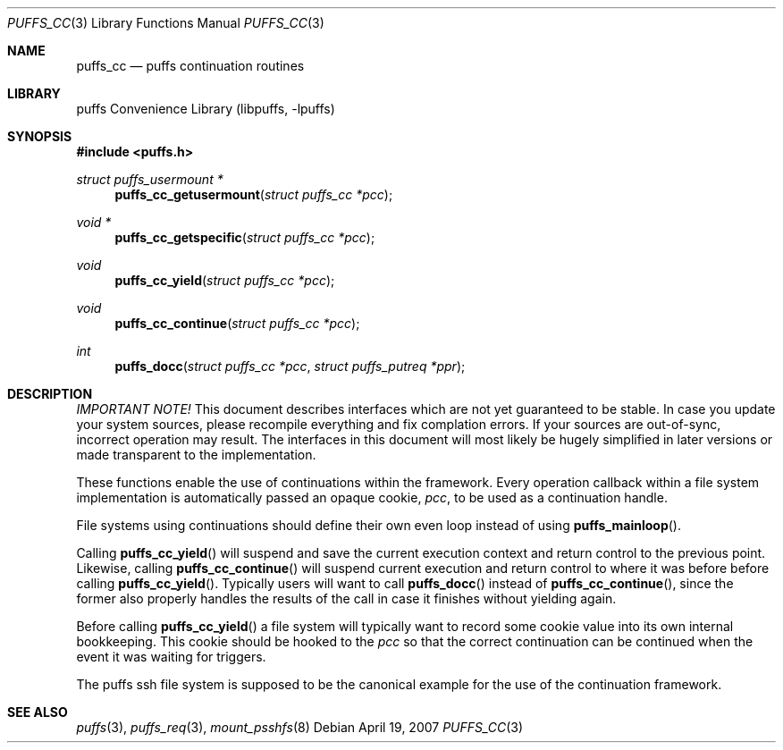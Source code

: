 .\"	$NetBSD: puffs_cc.3,v 1.4 2007/04/19 14:45:03 pooka Exp $
.\"
.\" Copyright (c) 2007 Antti Kantee.  All rights reserved.
.\"
.\" Redistribution and use in source and binary forms, with or without
.\" modification, are permitted provided that the following conditions
.\" are met:
.\" 1. Redistributions of source code must retain the above copyright
.\"    notice, this list of conditions and the following disclaimer.
.\" 2. Redistributions in binary form must reproduce the above copyright
.\"    notice, this list of conditions and the following disclaimer in the
.\"    documentation and/or other materials provided with the distribution.
.\"
.\" THIS SOFTWARE IS PROVIDED BY THE AUTHOR AND CONTRIBUTORS ``AS IS'' AND
.\" ANY EXPRESS OR IMPLIED WARRANTIES, INCLUDING, BUT NOT LIMITED TO, THE
.\" IMPLIED WARRANTIES OF MERCHANTABILITY AND FITNESS FOR A PARTICULAR PURPOSE
.\" ARE DISCLAIMED.  IN NO EVENT SHALL THE AUTHOR OR CONTRIBUTORS BE LIABLE
.\" FOR ANY DIRECT, INDIRECT, INCIDENTAL, SPECIAL, EXEMPLARY, OR CONSEQUENTIAL
.\" DAMAGES (INCLUDING, BUT NOT LIMITED TO, PROCUREMENT OF SUBSTITUTE GOODS
.\" OR SERVICES; LOSS OF USE, DATA, OR PROFITS; OR BUSINESS INTERRUPTION)
.\" HOWEVER CAUSED AND ON ANY THEORY OF LIABILITY, WHETHER IN CONTRACT, STRICT
.\" LIABILITY, OR TORT (INCLUDING NEGLIGENCE OR OTHERWISE) ARISING IN ANY WAY
.\" OUT OF THE USE OF THIS SOFTWARE, EVEN IF ADVISED OF THE POSSIBILITY OF
.\" SUCH DAMAGE.
.\"
.Dd April 19, 2007
.Dt PUFFS_CC 3
.Os
.Sh NAME
.Nm puffs_cc
.Nd puffs continuation routines
.Sh LIBRARY
.Lb libpuffs
.Sh SYNOPSIS
.In puffs.h
.Ft struct puffs_usermount *
.Fn puffs_cc_getusermount "struct puffs_cc *pcc"
.Ft void *
.Fn puffs_cc_getspecific "struct puffs_cc *pcc"
.Ft void
.Fn puffs_cc_yield "struct puffs_cc *pcc"
.Ft void
.Fn puffs_cc_continue "struct puffs_cc *pcc"
.Ft int
.Fn puffs_docc "struct puffs_cc *pcc" "struct puffs_putreq *ppr"
.Sh DESCRIPTION
.Em IMPORTANT NOTE!
This document describes interfaces which are not yet guaranteed to be
stable.
In case you update your system sources, please recompile everything
and fix complation errors.
If your sources are out-of-sync, incorrect operation may result.
The interfaces in this document will most likely be hugely simplified
in later versions or made transparent to the implementation.
.Pp
These functions enable the use of continuations within the framework.
Every operation callback within a file system implementation is
automatically passed an opaque cookie,
.Va pcc ,
to be used as a continuation handle.
.Pp
File systems using continuations should define their own even loop
instead of using
.Fn puffs_mainloop .
.Pp
Calling
.Fn puffs_cc_yield
will suspend and save the current execution context and return control
to the previous point.
Likewise, calling
.Fn puffs_cc_continue
will suspend current execution and return control to where it was before
before calling
.Fn puffs_cc_yield .
Typically users will want to call
.Fn puffs_docc
instead of
.Fn puffs_cc_continue ,
since the former also properly handles the results of the call in case
it finishes without yielding again.
.Pp
Before calling
.Fn puffs_cc_yield
a file system will typically want to record some cookie value into its
own internal bookkeeping.
This cookie should be hooked to the
.Va pcc
so that the correct continuation can be continued when the event it
was waiting for triggers.
.Pp
The puffs ssh file system is supposed to be the canonical example
for the use of the continuation framework.
.Sh SEE ALSO
.Xr puffs 3 ,
.Xr puffs_req 3 ,
.Xr mount_psshfs 8
